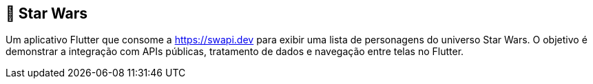 == 🚀 Star Wars

Um aplicativo Flutter que consome a https://swapi.dev para exibir uma lista de personagens do universo Star Wars. O objetivo é demonstrar a integração com APIs públicas, tratamento de dados e navegação entre telas no Flutter.
